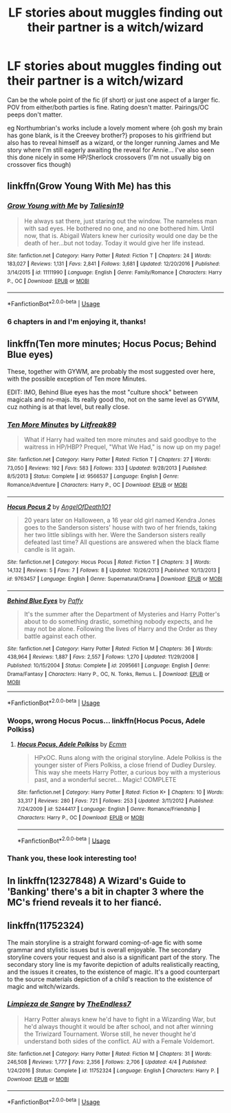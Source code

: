 #+TITLE: LF stories about muggles finding out their partner is a witch/wizard

* LF stories about muggles finding out their partner is a witch/wizard
:PROPERTIES:
:Author: brbcat
:Score: 11
:DateUnix: 1526333262.0
:DateShort: 2018-May-15
:FlairText: Request
:END:
Can be the whole point of the fic (if short) or just one aspect of a larger fic. POV from either/both parties is fine. Rating doesn't matter. Pairings/OC peeps don't matter.

eg Northumbrian's works include a lovely moment where {oh gosh my brain has gone blank, is it the Creevey brother?} proposes to his girlfriend but also has to reveal himself as a wizard, or the longer running James and Me story where I'm still eagerly awaiting the reveal for Annie... I've also seen this done nicely in some HP/Sherlock crossovers (I'm not usually big on crossover fics though)


** linkffn(Grow Young With Me) has this
:PROPERTIES:
:Author: CapriciousSeasponge
:Score: 7
:DateUnix: 1526337846.0
:DateShort: 2018-May-15
:END:

*** [[https://www.fanfiction.net/s/11111990/1/][*/Grow Young with Me/*]] by [[https://www.fanfiction.net/u/997444/Taliesin19][/Taliesin19/]]

#+begin_quote
  He always sat there, just staring out the window. The nameless man with sad eyes. He bothered no one, and no one bothered him. Until now, that is. Abigail Waters knew her curiosity would one day be the death of her...but not today. Today it would give her life instead.
#+end_quote

^{/Site/:} ^{fanfiction.net} ^{*|*} ^{/Category/:} ^{Harry} ^{Potter} ^{*|*} ^{/Rated/:} ^{Fiction} ^{T} ^{*|*} ^{/Chapters/:} ^{24} ^{*|*} ^{/Words/:} ^{183,027} ^{*|*} ^{/Reviews/:} ^{1,131} ^{*|*} ^{/Favs/:} ^{2,841} ^{*|*} ^{/Follows/:} ^{3,681} ^{*|*} ^{/Updated/:} ^{12/20/2016} ^{*|*} ^{/Published/:} ^{3/14/2015} ^{*|*} ^{/id/:} ^{11111990} ^{*|*} ^{/Language/:} ^{English} ^{*|*} ^{/Genre/:} ^{Family/Romance} ^{*|*} ^{/Characters/:} ^{Harry} ^{P.,} ^{OC} ^{*|*} ^{/Download/:} ^{[[http://www.ff2ebook.com/old/ffn-bot/index.php?id=11111990&source=ff&filetype=epub][EPUB]]} ^{or} ^{[[http://www.ff2ebook.com/old/ffn-bot/index.php?id=11111990&source=ff&filetype=mobi][MOBI]]}

--------------

*FanfictionBot*^{2.0.0-beta} | [[https://github.com/tusing/reddit-ffn-bot/wiki/Usage][Usage]]
:PROPERTIES:
:Author: FanfictionBot
:Score: 2
:DateUnix: 1526337861.0
:DateShort: 2018-May-15
:END:


*** 6 chapters in and I'm enjoying it, thanks!
:PROPERTIES:
:Author: brbcat
:Score: 1
:DateUnix: 1526383293.0
:DateShort: 2018-May-15
:END:


** linkffn(Ten more minutes; Hocus Pocus; Behind Blue eyes)

These, together with GYWM, are probably the most suggested over here, with the possible exception of Ten more Minutes.

EDIT: IMO, Behind Blue eyes has the most "culture shock" between magicals and no-majs. Its really good tho, not on the same level as GYWM, cuz nothing is at that level, but really close.
:PROPERTIES:
:Author: nauze18
:Score: 3
:DateUnix: 1526400805.0
:DateShort: 2018-May-15
:END:

*** [[https://www.fanfiction.net/s/9566537/1/][*/Ten More Minutes/*]] by [[https://www.fanfiction.net/u/4897438/Litfreak89][/Litfreak89/]]

#+begin_quote
  What if Harry had waited ten more minutes and said goodbye to the waitress in HP/HBP? Prequel, "What We Had," is now up on my page!
#+end_quote

^{/Site/:} ^{fanfiction.net} ^{*|*} ^{/Category/:} ^{Harry} ^{Potter} ^{*|*} ^{/Rated/:} ^{Fiction} ^{T} ^{*|*} ^{/Chapters/:} ^{27} ^{*|*} ^{/Words/:} ^{73,050} ^{*|*} ^{/Reviews/:} ^{192} ^{*|*} ^{/Favs/:} ^{583} ^{*|*} ^{/Follows/:} ^{333} ^{*|*} ^{/Updated/:} ^{9/28/2013} ^{*|*} ^{/Published/:} ^{8/5/2013} ^{*|*} ^{/Status/:} ^{Complete} ^{*|*} ^{/id/:} ^{9566537} ^{*|*} ^{/Language/:} ^{English} ^{*|*} ^{/Genre/:} ^{Romance/Adventure} ^{*|*} ^{/Characters/:} ^{Harry} ^{P.,} ^{OC} ^{*|*} ^{/Download/:} ^{[[http://www.ff2ebook.com/old/ffn-bot/index.php?id=9566537&source=ff&filetype=epub][EPUB]]} ^{or} ^{[[http://www.ff2ebook.com/old/ffn-bot/index.php?id=9566537&source=ff&filetype=mobi][MOBI]]}

--------------

[[https://www.fanfiction.net/s/9763457/1/][*/Hocus Pocus 2/*]] by [[https://www.fanfiction.net/u/1654432/AngelOfDeath1O1][/AngelOfDeath1O1/]]

#+begin_quote
  20 years later on Halloween, a 16 year old girl named Kendra Jones goes to the Sanderson sisters' house with two of her friends, taking her two little siblings with her. Were the Sanderson sisters really defeated last time? All questions are answered when the black flame candle is lit again.
#+end_quote

^{/Site/:} ^{fanfiction.net} ^{*|*} ^{/Category/:} ^{Hocus} ^{Pocus} ^{*|*} ^{/Rated/:} ^{Fiction} ^{T} ^{*|*} ^{/Chapters/:} ^{3} ^{*|*} ^{/Words/:} ^{14,132} ^{*|*} ^{/Reviews/:} ^{5} ^{*|*} ^{/Favs/:} ^{7} ^{*|*} ^{/Follows/:} ^{8} ^{*|*} ^{/Updated/:} ^{10/26/2013} ^{*|*} ^{/Published/:} ^{10/13/2013} ^{*|*} ^{/id/:} ^{9763457} ^{*|*} ^{/Language/:} ^{English} ^{*|*} ^{/Genre/:} ^{Supernatural/Drama} ^{*|*} ^{/Download/:} ^{[[http://www.ff2ebook.com/old/ffn-bot/index.php?id=9763457&source=ff&filetype=epub][EPUB]]} ^{or} ^{[[http://www.ff2ebook.com/old/ffn-bot/index.php?id=9763457&source=ff&filetype=mobi][MOBI]]}

--------------

[[https://www.fanfiction.net/s/2095661/1/][*/Behind Blue Eyes/*]] by [[https://www.fanfiction.net/u/260132/Paffy][/Paffy/]]

#+begin_quote
  It's the summer after the Department of Mysteries and Harry Potter's about to do something drastic, something nobody expects, and he may not be alone. Following the lives of Harry and the Order as they battle against each other.
#+end_quote

^{/Site/:} ^{fanfiction.net} ^{*|*} ^{/Category/:} ^{Harry} ^{Potter} ^{*|*} ^{/Rated/:} ^{Fiction} ^{M} ^{*|*} ^{/Chapters/:} ^{36} ^{*|*} ^{/Words/:} ^{438,964} ^{*|*} ^{/Reviews/:} ^{1,887} ^{*|*} ^{/Favs/:} ^{2,557} ^{*|*} ^{/Follows/:} ^{1,270} ^{*|*} ^{/Updated/:} ^{11/29/2008} ^{*|*} ^{/Published/:} ^{10/15/2004} ^{*|*} ^{/Status/:} ^{Complete} ^{*|*} ^{/id/:} ^{2095661} ^{*|*} ^{/Language/:} ^{English} ^{*|*} ^{/Genre/:} ^{Drama/Fantasy} ^{*|*} ^{/Characters/:} ^{Harry} ^{P.,} ^{OC,} ^{N.} ^{Tonks,} ^{Remus} ^{L.} ^{*|*} ^{/Download/:} ^{[[http://www.ff2ebook.com/old/ffn-bot/index.php?id=2095661&source=ff&filetype=epub][EPUB]]} ^{or} ^{[[http://www.ff2ebook.com/old/ffn-bot/index.php?id=2095661&source=ff&filetype=mobi][MOBI]]}

--------------

*FanfictionBot*^{2.0.0-beta} | [[https://github.com/tusing/reddit-ffn-bot/wiki/Usage][Usage]]
:PROPERTIES:
:Author: FanfictionBot
:Score: 1
:DateUnix: 1526400836.0
:DateShort: 2018-May-15
:END:


*** Woops, wrong Hocus Pocus... linkffn(Hocus Pocus, Adele Polkiss)
:PROPERTIES:
:Author: nauze18
:Score: 1
:DateUnix: 1526400884.0
:DateShort: 2018-May-15
:END:

**** [[https://www.fanfiction.net/s/5244417/1/][*/Hocus Pocus, Adele Polkiss/*]] by [[https://www.fanfiction.net/u/1469774/Ecmm][/Ecmm/]]

#+begin_quote
  HPxOC. Runs along with the original storyline. Adele Polkiss is the younger sister of Piers Polkiss, a close friend of Dudley Dursley. This way she meets Harry Potter, a curious boy with a mysterious past, and a wonderful secret... Magic! COMPLETE
#+end_quote

^{/Site/:} ^{fanfiction.net} ^{*|*} ^{/Category/:} ^{Harry} ^{Potter} ^{*|*} ^{/Rated/:} ^{Fiction} ^{K+} ^{*|*} ^{/Chapters/:} ^{10} ^{*|*} ^{/Words/:} ^{33,317} ^{*|*} ^{/Reviews/:} ^{280} ^{*|*} ^{/Favs/:} ^{721} ^{*|*} ^{/Follows/:} ^{253} ^{*|*} ^{/Updated/:} ^{3/11/2012} ^{*|*} ^{/Published/:} ^{7/24/2009} ^{*|*} ^{/id/:} ^{5244417} ^{*|*} ^{/Language/:} ^{English} ^{*|*} ^{/Genre/:} ^{Romance/Friendship} ^{*|*} ^{/Characters/:} ^{Harry} ^{P.,} ^{OC} ^{*|*} ^{/Download/:} ^{[[http://www.ff2ebook.com/old/ffn-bot/index.php?id=5244417&source=ff&filetype=epub][EPUB]]} ^{or} ^{[[http://www.ff2ebook.com/old/ffn-bot/index.php?id=5244417&source=ff&filetype=mobi][MOBI]]}

--------------

*FanfictionBot*^{2.0.0-beta} | [[https://github.com/tusing/reddit-ffn-bot/wiki/Usage][Usage]]
:PROPERTIES:
:Author: FanfictionBot
:Score: 1
:DateUnix: 1526400901.0
:DateShort: 2018-May-15
:END:


*** Thank you, these look interesting too!
:PROPERTIES:
:Author: brbcat
:Score: 1
:DateUnix: 1526505813.0
:DateShort: 2018-May-17
:END:


** In linkffn(12327848) *A Wizard's Guide to 'Banking'* there's a bit in chapter 3 where the MC's friend reveals it to her fiancé.
:PROPERTIES:
:Author: Incubix
:Score: 2
:DateUnix: 1526360792.0
:DateShort: 2018-May-15
:END:


** linkffn(11752324)

The main storyline is a straight forward coming-of-age fic with some grammar and stylistic issues but is overall enjoyable. The secondary storyline covers your request and also is a significant part of the story. The secondary story line is my favorite depiction of adults realistically reacting, and the issues it creates, to the existence of magic. It's a good counterpart to the source materials depiction of a child's reaction to the existence of magic and witch/wizards.
:PROPERTIES:
:Author: Lodii
:Score: 2
:DateUnix: 1526685075.0
:DateShort: 2018-May-19
:END:

*** [[https://www.fanfiction.net/s/11752324/1/][*/Limpieza de Sangre/*]] by [[https://www.fanfiction.net/u/2638737/TheEndless7][/TheEndless7/]]

#+begin_quote
  Harry Potter always knew he'd have to fight in a Wizarding War, but he'd always thought it would be after school, and not after winning the Triwizard Tournament. Worse still, he never thought he'd understand both sides of the conflict. AU with a Female Voldemort.
#+end_quote

^{/Site/:} ^{fanfiction.net} ^{*|*} ^{/Category/:} ^{Harry} ^{Potter} ^{*|*} ^{/Rated/:} ^{Fiction} ^{M} ^{*|*} ^{/Chapters/:} ^{31} ^{*|*} ^{/Words/:} ^{246,508} ^{*|*} ^{/Reviews/:} ^{1,777} ^{*|*} ^{/Favs/:} ^{2,356} ^{*|*} ^{/Follows/:} ^{2,706} ^{*|*} ^{/Updated/:} ^{4/4} ^{*|*} ^{/Published/:} ^{1/24/2016} ^{*|*} ^{/Status/:} ^{Complete} ^{*|*} ^{/id/:} ^{11752324} ^{*|*} ^{/Language/:} ^{English} ^{*|*} ^{/Characters/:} ^{Harry} ^{P.} ^{*|*} ^{/Download/:} ^{[[http://www.ff2ebook.com/old/ffn-bot/index.php?id=11752324&source=ff&filetype=epub][EPUB]]} ^{or} ^{[[http://www.ff2ebook.com/old/ffn-bot/index.php?id=11752324&source=ff&filetype=mobi][MOBI]]}

--------------

*FanfictionBot*^{2.0.0-beta} | [[https://github.com/tusing/reddit-ffn-bot/wiki/Usage][Usage]]
:PROPERTIES:
:Author: FanfictionBot
:Score: 1
:DateUnix: 1526685084.0
:DateShort: 2018-May-19
:END:
